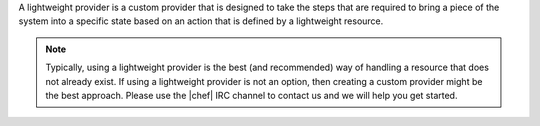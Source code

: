 .. The contents of this file are included in multiple topics.
.. This file should not be changed in a way that hinders its ability to appear in multiple documentation sets.


A lightweight provider is a custom provider that is designed to take the steps that are required to bring a piece of the system into a specific state based on an action that is defined by a lightweight resource.

.. note:: Typically, using a lightweight provider is the best (and recommended) way of handling a resource that does not already exist. If using a lightweight provider is not an option, then creating a custom provider might be the best approach. Please use the |chef| IRC channel to contact us and we will help you get started.
